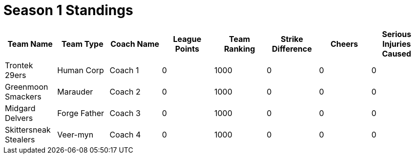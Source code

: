 = Season 1 Standings

|===
|Team Name |Team Type |Coach Name |League Points |Team Ranking |Strike Difference |Cheers |Serious Injuries Caused

|Trontek 29ers
|Human Corp
|Coach 1
|0
|1000
|0
|0
|0

|Greenmoon Smackers
|Marauder
|Coach 2
|0
|1000
|0
|0
|0

|Midgard Delvers
|Forge Father
|Coach 3
|0
|1000
|0
|0
|0

|Skittersneak Stealers
|Veer-myn
|Coach 4
|0
|1000
|0
|0
|0
|===
